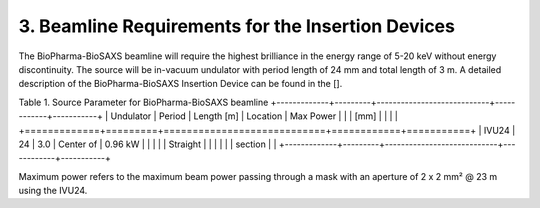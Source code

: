 3. Beamline Requirements for the Insertion Devices
==================================================
The BioPharma-BioSAXS beamline will require the highest brilliance in the energy range of 5-20 keV without energy discontinuity. The source will be in-vacuum undulator with period length of 24 mm and total length of 3 m. A detailed description of the BioPharma-BioSAXS Insertion Device can be found in the [].

Table 1. Source Parameter for BioPharma-BioSAXS beamline
+-------------+---------+----------------------------+------------+-----------+
| Undulator   | Period  | Length [m]                 | Location   | Max Power |
|             | [mm]    |                            |            |           |
+=============+=========+============================+============+===========+
| IVU24       | 24      | 3.0                        | Center of  | 0.96 kW   |
|             |         |                            | Straight   |           |
|             |         |                            | section    |           |
+-------------+---------+----------------------------+------------+-----------+

Maximum power refers to the maximum beam power passing through a mask with an aperture of 2 x 2 mm² @ 23 m using the IVU24.
